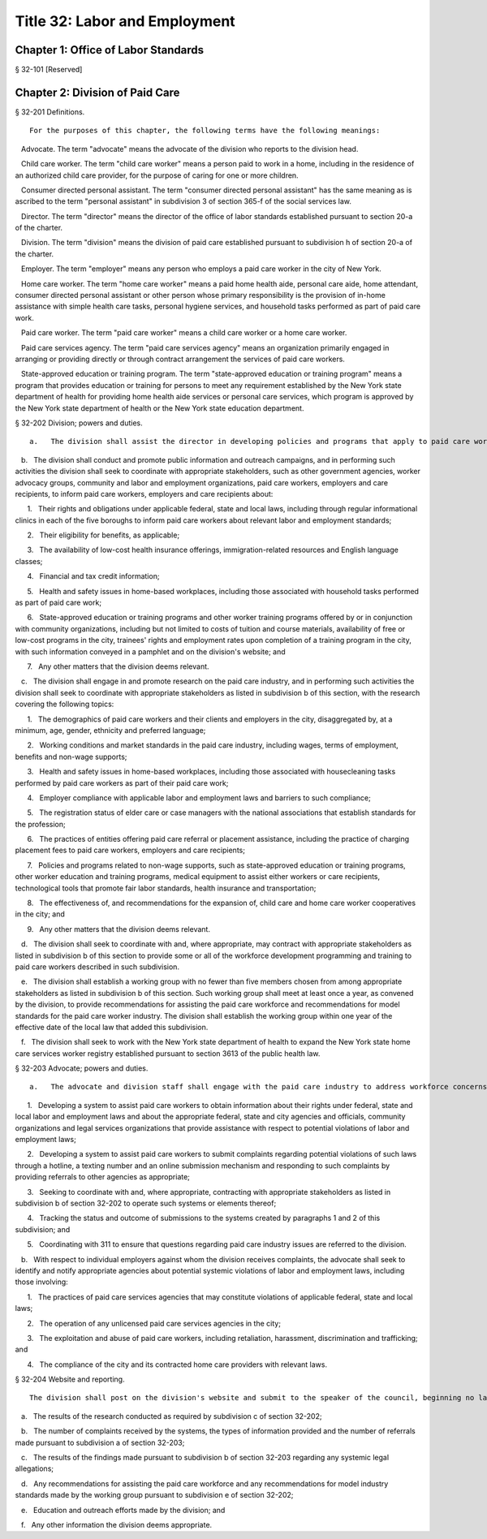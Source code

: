 Title 32: Labor and Employment
===================================================
Chapter 1: Office of Labor Standards
--------------------------------------------------
§ 32-101 [Reserved] ::


	




Chapter 2: Division of Paid Care
--------------------------------------------------
§ 32-201 Definitions. ::


	   For the purposes of this chapter, the following terms have the following meanings:

   Advocate. The term "advocate" means the advocate of the division who reports to the division head.

   Child care worker. The term "child care worker" means a person paid to work in a home, including in the residence of an authorized child care provider, for the purpose of caring for one or more children.

   Consumer directed personal assistant. The term "consumer directed personal assistant" has the same meaning as is ascribed to the term "personal assistant" in subdivision 3 of section 365-f of the social services law.

   Director. The term "director" means the director of the office of labor standards established pursuant to section 20-a of the charter.

   Division. The term "division" means the division of paid care established pursuant to subdivision h of section 20-a of the charter.

   Employer. The term "employer" means any person who employs a paid care worker in the city of New York.

   Home care worker. The term "home care worker" means a paid home health aide, personal care aide, home attendant, consumer directed personal assistant or other person whose primary responsibility is the provision of in-home assistance with simple health care tasks, personal hygiene services, and household tasks performed as part of paid care work.

   Paid care worker. The term "paid care worker" means a child care worker or a home care worker.

   Paid care services agency. The term "paid care services agency" means an organization primarily engaged in arranging or providing directly or through contract arrangement the services of paid care workers.

   State-approved education or training program. The term "state-approved education or training program" means a program that provides education or training for persons to meet any requirement established by the New York state department of health for providing home health aide services or personal care services, which program is approved by the New York state department of health or the New York state education department.






§ 32-202 Division; powers and duties. ::


	   a.   The division shall assist the director in developing policies and programs that apply to paid care workers.

   b.   The division shall conduct and promote public information and outreach campaigns, and in performing such activities the division shall seek to coordinate with appropriate stakeholders, such as other government agencies, worker advocacy groups, community and labor and employment organizations, paid care workers, employers and care recipients, to inform paid care workers, employers and care recipients about:

      1.   Their rights and obligations under applicable federal, state and local laws, including through regular informational clinics in each of the five boroughs to inform paid care workers about relevant labor and employment standards;

      2.   Their eligibility for benefits, as applicable;

      3.   The availability of low-cost health insurance offerings, immigration-related resources and English language classes;

      4.   Financial and tax credit information;

      5.   Health and safety issues in home-based workplaces, including those associated with household tasks performed as part of paid care work;

      6.   State-approved education or training programs and other worker training programs offered by or in conjunction with community organizations, including but not limited to costs of tuition and course materials, availability of free or low-cost programs in the city, trainees' rights and employment rates upon completion of a training program in the city, with such information conveyed in a pamphlet and on the division's website; and

      7.   Any other matters that the division deems relevant.

   c.   The division shall engage in and promote research on the paid care industry, and in performing such activities the division shall seek to coordinate with appropriate stakeholders as listed in subdivision b of this section, with the research covering the following topics:

      1.   The demographics of paid care workers and their clients and employers in the city, disaggregated by, at a minimum, age, gender, ethnicity and preferred language;

      2.   Working conditions and market standards in the paid care industry, including wages, terms of employment, benefits and non-wage supports;

      3.   Health and safety issues in home-based workplaces, including those associated with housecleaning tasks performed by paid care workers as part of their paid care work;

      4.   Employer compliance with applicable labor and employment laws and barriers to such compliance;

      5.   The registration status of elder care or case managers with the national associations that establish standards for the profession;

      6.   The practices of entities offering paid care referral or placement assistance, including the practice of charging placement fees to paid care workers, employers and care recipients;

      7.   Policies and programs related to non-wage supports, such as state-approved education or training programs, other worker education and training programs, medical equipment to assist either workers or care recipients, technological tools that promote fair labor standards, health insurance and transportation;

      8.   The effectiveness of, and recommendations for the expansion of, child care and home care worker cooperatives in the city; and

      9.   Any other matters that the division deems relevant.

   d.   The division shall seek to coordinate with and, where appropriate, may contract with appropriate stakeholders as listed in subdivision b of this section to provide some or all of the workforce development programming and training to paid care workers described in such subdivision.

   e.   The division shall establish a working group with no fewer than five members chosen from among appropriate stakeholders as listed in subdivision b of this section. Such working group shall meet at least once a year, as convened by the division, to provide recommendations for assisting the paid care workforce and recommendations for model standards for the paid care worker industry. The division shall establish the working group within one year of the effective date of the local law that added this subdivision.

   f.   The division shall seek to work with the New York state department of health to expand the New York state home care services worker registry established pursuant to section 3613 of the public health law.






§ 32-203 Advocate; powers and duties. ::


	   a.   The advocate and division staff shall engage with the paid care industry to address workforce concerns, including by:

      1.   Developing a system to assist paid care workers to obtain information about their rights under federal, state and local labor and employment laws and about the appropriate federal, state and city agencies and officials, community organizations and legal services organizations that provide assistance with respect to potential violations of labor and employment laws;

      2.   Developing a system to assist paid care workers to submit complaints regarding potential violations of such laws through a hotline, a texting number and an online submission mechanism and responding to such complaints by providing referrals to other agencies as appropriate;

      3.   Seeking to coordinate with and, where appropriate, contracting with appropriate stakeholders as listed in subdivision b of section 32-202 to operate such systems or elements thereof;

      4.   Tracking the status and outcome of submissions to the systems created by paragraphs 1 and 2 of this subdivision; and

      5.   Coordinating with 311 to ensure that questions regarding paid care industry issues are referred to the division.

   b.   With respect to individual employers against whom the division receives complaints, the advocate shall seek to identify and notify appropriate agencies about potential systemic violations of labor and employment laws, including those involving:

      1.   The practices of paid care services agencies that may constitute violations of applicable federal, state and local laws;

      2.   The operation of any unlicensed paid care services agencies in the city;

      3.   The exploitation and abuse of paid care workers, including retaliation, harassment, discrimination and trafficking; and

      4.   The compliance of the city and its contracted home care providers with relevant laws.






§ 32-204 Website and reporting. ::


	   The division shall post on the division's website and submit to the speaker of the council, beginning no later than one year after the effective date of this law and annually thereafter, the following information for the preceding calendar year:

   a.   The results of the research conducted as required by subdivision c of section 32-202;

   b.   The number of complaints received by the systems, the types of information provided and the number of referrals made pursuant to subdivision a of section 32-203;

   c.   The results of the findings made pursuant to subdivision b of section 32-203 regarding any systemic legal allegations;

   d.   Any recommendations for assisting the paid care workforce and any recommendations for model industry standards made by the working group pursuant to subdivision e of section 32-202;

   e.   Education and outreach efforts made by the division; and

   f.   Any other information the division deems appropriate.



 




